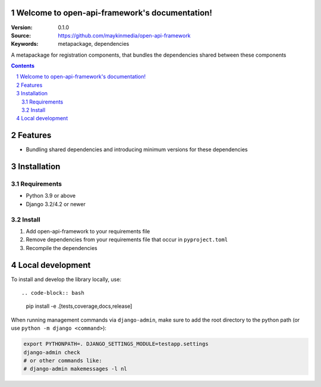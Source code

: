 

Welcome to open-api-framework's documentation!
=================================================

:Version: 0.1.0
:Source: https://github.com/maykinmedia/open-api-framework
:Keywords: metapackage, dependencies

|build-status| |code-quality| |black| |coverage| |docs|

|python-versions| |django-versions| |pypi-version|

A metapackage for registration components, that bundles the dependencies shared between these components

.. contents::

.. section-numbering::

Features
========

* Bundling shared dependencies and introducing minimum versions for these dependencies

Installation
============

Requirements
------------

* Python 3.9 or above
* Django 3.2/4.2 or newer


Install
-------

1. Add open-api-framework to your requirements file
2. Remove dependencies from your requirements file that occur in ``pyproject.toml``
3. Recompile the dependencies

Local development
=================

To install and develop the library locally, use::

.. code-block:: bash

    pip install -e .[tests,coverage,docs,release]

When running management commands via ``django-admin``, make sure to add the root
directory to the python path (or use ``python -m django <command>``):

.. code-block:: bash

    export PYTHONPATH=. DJANGO_SETTINGS_MODULE=testapp.settings
    django-admin check
    # or other commands like:
    # django-admin makemessages -l nl


.. |build-status| image:: https://github.com/maykinmedia/open-api-framework/workflows/Run%20CI/badge.svg
    :alt: Build status
    :target: https://github.com/maykinmedia/open-api-framework/actions?query=workflow%3A%22Run+CI%22

.. |code-quality| image:: https://github.com/maykinmedia/open-api-framework/workflows/Code%20quality%20checks/badge.svg
     :alt: Code quality checks
     :target: https://github.com/maykinmedia/open-api-framework/actions?query=workflow%3A%22Code+quality+checks%22

.. |black| image:: https://img.shields.io/badge/code%20style-black-000000.svg
    :target: https://github.com/psf/black

.. |coverage| image:: https://codecov.io/gh/maykinmedia/open-api-framework/branch/main/graph/badge.svg
    :target: https://codecov.io/gh/maykinmedia/open-api-framework
    :alt: Coverage status

.. |docs| image:: https://readthedocs.org/projects/open-api-framework/badge/?version=latest
    :target: https://open-api-framework.readthedocs.io/en/latest/?badge=latest
    :alt: Documentation Status

.. |python-versions| image:: https://img.shields.io/pypi/pyversions/open-api-framework.svg

.. |django-versions| image:: https://img.shields.io/pypi/djversions/open-api-framework.svg

.. |pypi-version| image:: https://img.shields.io/pypi/v/open-api-framework.svg
    :target: https://pypi.org/project/open-api-framework/

